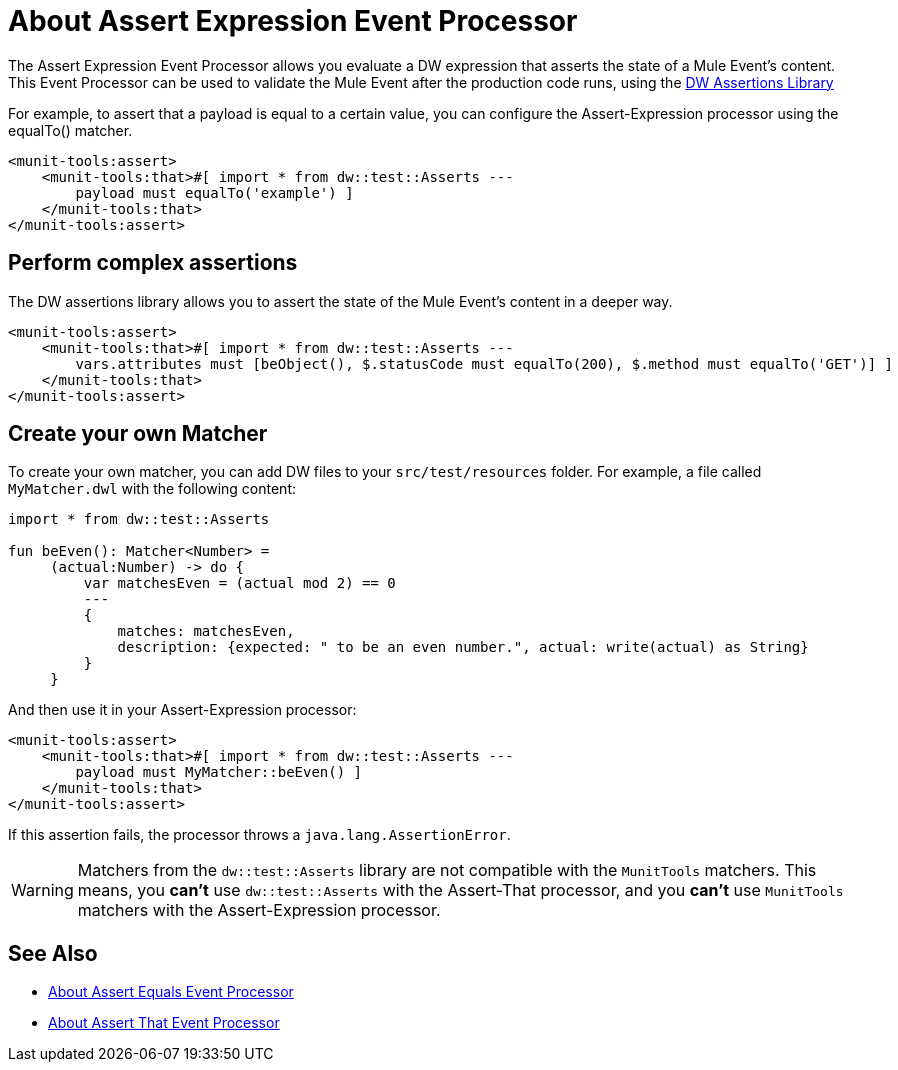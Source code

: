 = About Assert Expression Event Processor
:version-info: 2.0 and later
:keywords: mule, esb, tests, qa, quality assurance, verify, functional testing, unit testing, stress testing

The Assert Expression Event Processor allows you evaluate a DW expression that asserts the state of a Mule Event's content. +
This Event Processor can be used to validate the Mule Event after the production code runs, using the link:/munit/v/2.2/weave-assertions[DW Assertions Library]

For example, to assert that a payload is equal to a certain value, you can configure the Assert-Expression processor using the equalTo() matcher.

[source,xml,linenums]
----
<munit-tools:assert>
    <munit-tools:that>#[ import * from dw::test::Asserts ---
        payload must equalTo('example') ]
    </munit-tools:that>
</munit-tools:assert>
----

== Perform complex assertions

The DW assertions library allows you to assert the state of the Mule Event's content in a deeper way.

[source,xml,linenums]
----
<munit-tools:assert>
    <munit-tools:that>#[ import * from dw::test::Asserts ---
        vars.attributes must [beObject(), $.statusCode must equalTo(200), $.method must equalTo('GET')] ]
    </munit-tools:that>
</munit-tools:assert>
----


== Create your own Matcher
To create your own matcher, you can add DW files to your `src/test/resources` folder. For example, a file called
`MyMatcher.dwl` with the following content:

[source, dataweave, linenums]
----
import * from dw::test::Asserts

fun beEven(): Matcher<Number> =
     (actual:Number) -> do {
         var matchesEven = (actual mod 2) == 0
         ---
         {
             matches: matchesEven,
             description: {expected: " to be an even number.", actual: write(actual) as String}
         }
     }

----

And then use it in your Assert-Expression processor:
[source,xml,linenums]
----
<munit-tools:assert>
    <munit-tools:that>#[ import * from dw::test::Asserts ---
        payload must MyMatcher::beEven() ]
    </munit-tools:that>
</munit-tools:assert>
----

If this assertion fails, the processor throws a `java.lang.AssertionError`.

WARNING: Matchers from the `dw::test::Asserts` library are not compatible with the `MunitTools` matchers.
This means, you *can't* use `dw::test::Asserts` with the Assert-That processor, and you *can't* use `MunitTools` matchers with the Assert-Expression processor.

== See Also

* link:/munit/v/2.2/assert-equals-processor[About Assert Equals Event Processor]
* link:/munit/v/2.2/assertion-message-processor[About Assert That Event Processor]
